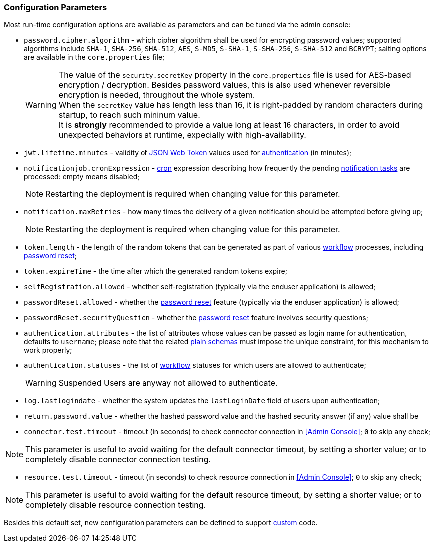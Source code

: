//
// Licensed to the Apache Software Foundation (ASF) under one
// or more contributor license agreements.  See the NOTICE file
// distributed with this work for additional information
// regarding copyright ownership.  The ASF licenses this file
// to you under the Apache License, Version 2.0 (the
// "License"); you may not use this file except in compliance
// with the License.  You may obtain a copy of the License at
//
//   http://www.apache.org/licenses/LICENSE-2.0
//
// Unless required by applicable law or agreed to in writing,
// software distributed under the License is distributed on an
// "AS IS" BASIS, WITHOUT WARRANTIES OR CONDITIONS OF ANY
// KIND, either express or implied.  See the License for the
// specific language governing permissions and limitations
// under the License.
//

=== Configuration Parameters

Most run-time configuration options are available as parameters and can be tuned via the admin console:

* `password.cipher.algorithm` - which cipher algorithm shall be used for encrypting password values; supported 
algorithms include `SHA-1`, `SHA-256`, `SHA-512`, `AES`, `S-MD5`, `S-SHA-1`, `S-SHA-256`, `S-SHA-512` and `BCRYPT`;
salting options are available in the `core.properties` file;
[WARNING]
The value of the `security.secretKey` property in the `core.properties` file is used for AES-based encryption / decryption.
Besides password values, this is also used whenever reversible encryption is needed, throughout the whole system. +
When the `secretKey` value has length less than 16, it is right-padded by random characters during startup, to reach
such mininum value. +
It is *strongly* recommended to provide a value long at least 16 characters, in order to avoid unexpected behaviors
at runtime, expecially with high-availability. 
* `jwt.lifetime.minutes` - validity of https://en.wikipedia.org/wiki/JSON_Web_Token[JSON Web Token^] values used for
<<rest-authentication-and-authorization,authentication>> (in minutes);
* `notificationjob.cronExpression` -
https://docs.spring.io/spring-framework/reference/6.2/integration/scheduling.html#scheduling-cron-expression[cron^] expression describing how
frequently the pending <<tasks-notification,notification tasks>> are processed: empty means disabled;
[NOTE]
Restarting the deployment is required when changing value for this parameter.
* `notification.maxRetries` - how many times the delivery of a given notification should be attempted before giving up;
[NOTE]
Restarting the deployment is required when changing value for this parameter.
* `token.length` - the length of the random tokens that can be generated as part of various <<workflow,workflow>>
processes, including <<password-reset,password reset>>;
* `token.expireTime` - the time after which the generated random tokens expire;
* `selfRegistration.allowed` - whether self-registration (typically via the enduser application) is allowed;
* `passwordReset.allowed` - whether the <<password-reset,password reset>> feature (typically via the enduser
application) is allowed;
* `passwordReset.securityQuestion` - whether the <<password-reset,password reset>> feature involves security questions;
* `authentication.attributes` - the list of attributes whose values can be passed as login name for authentication,
defaults to `username`; please note that the related <<plain,plain schemas>> must impose the unique constraint, for this
mechanism to work properly;
* `authentication.statuses` - the list of <<workflow,workflow>> statuses for which users are allowed to authenticate;
[WARNING]
Suspended Users are anyway not allowed to authenticate.
* `log.lastlogindate` - whether the system updates the `lastLoginDate` field of users upon authentication;
* `return.password.value` - whether the hashed password value and the hashed security answer (if any) value shall be 
* `connector.test.timeout` - timeout (in seconds) to check connector connection in <<Admin Console>>;
`0` to skip any check;

[NOTE]
====
This parameter is useful to avoid waiting for the default connector timeout, by setting a shorter value; 
or to completely disable connector connection testing.
====

* `resource.test.timeout` - timeout (in seconds) to check resource connection in <<Admin Console>>;
`0` to skip any check;

[NOTE]
====
This parameter is useful to avoid waiting for the default resource timeout, by setting a shorter value; 
or to completely disable resource connection testing.
====

Besides this default set, new configuration parameters can be defined to support <<customization,custom>> code.
